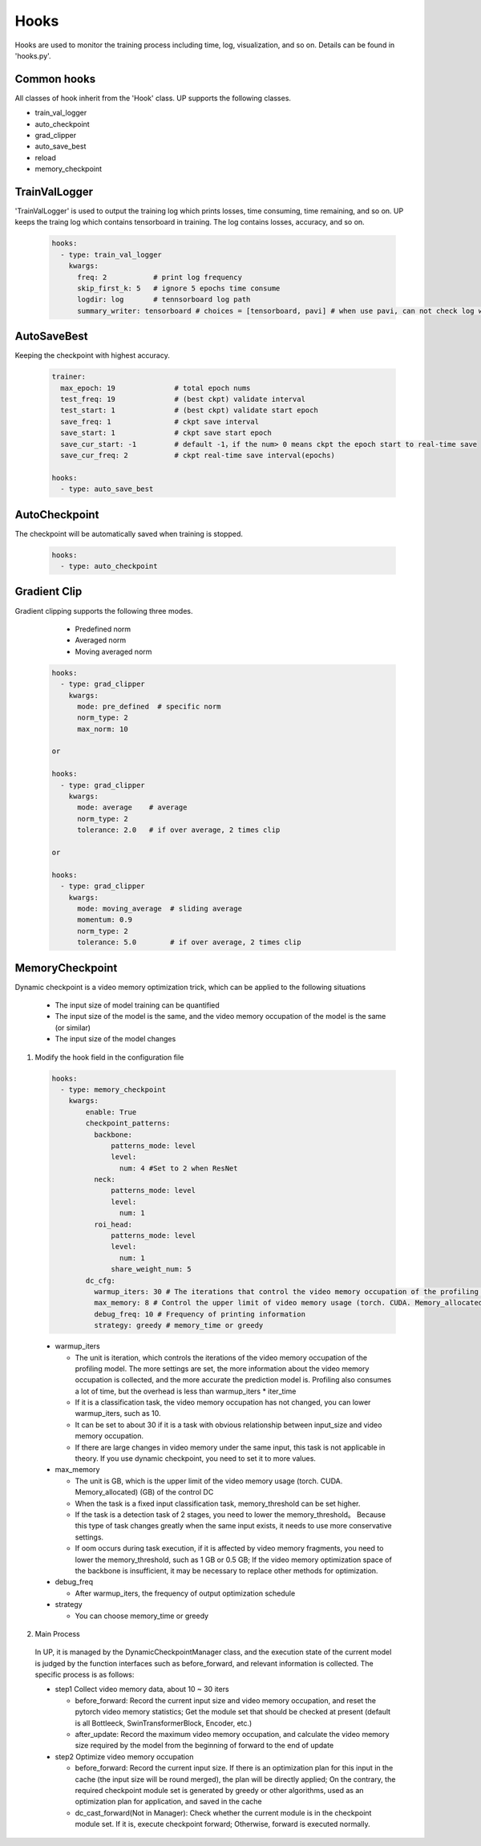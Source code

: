 Hooks
=====

Hooks are used to monitor the training process including time, log, visualization, and so on. Details can be found in 'hooks.py'.

Common hooks
------------

All classes of hook inherit from the 'Hook' class. UP supports the following classes.

* train_val_logger
* auto_checkpoint
* grad_clipper
* auto_save_best
* reload
* memory_checkpoint

TrainValLogger
--------------

'TrainValLogger' is used to output the training log which prints losses, time consuming, time remaining, and so on.
UP keeps the traing log which contains tensorboard in training. The log contains losses, accuracy, and so on.

  .. code-block:: yaml
    
    hooks:
      - type: train_val_logger
        kwargs:
          freq: 2           # print log frequency
          skip_first_k: 5   # ignore 5 epochs time consume
          logdir: log       # tennsorboard log path
          summary_writer: tensorboard # choices = [tensorboard, pavi] # when use pavi, can not check log with tensorboard

AutoSaveBest
------------

Keeping the checkpoint with highest accuracy.

  .. code-block:: yaml
    
    trainer:
      max_epoch: 19              # total epoch nums
      test_freq: 19              # (best ckpt) validate interval
      test_start: 1              # (best ckpt) validate start epoch
      save_freq: 1               # ckpt save interval
      save_start: 1              # ckpt save start epoch
      save_cur_start: -1         # default -1，if the num> 0 means ckpt the epoch start to real-time save 
      save_cur_freq: 2           # ckpt real-time save interval(epochs)

    hooks:
      - type: auto_save_best

AutoCheckpoint
--------------

The checkpoint will be automatically saved when training is stopped.

  .. code-block:: yaml
    
    hooks:
      - type: auto_checkpoint

Gradient Clip
-------------

Gradient clipping supports the following three modes.

    * Predefined norm
    * Averaged norm
    * Moving averaged norm

  .. code-block:: yaml
    
    hooks:
      - type: grad_clipper
        kwargs:
          mode: pre_defined  # specific norm
          norm_type: 2
          max_norm: 10

    or

    hooks:
      - type: grad_clipper
        kwargs:
          mode: average    # average
          norm_type: 2
          tolerance: 2.0   # if over average, 2 times clip

    or

    hooks:
      - type: grad_clipper
        kwargs:
          mode: moving_average  # sliding average
          momentum: 0.9
          norm_type: 2
          tolerance: 5.0        # if over average, 2 times clip

.. _DCAnchorEng:

MemoryCheckpoint
-----------------

Dynamic checkpoint is a video memory optimization trick, which can be applied to the following situations

    * The input size of model training can be quantified
    * The input size of the model is the same, and the video memory occupation of the model is the same (or similar)
    * The input size of the model changes

1. Modify the hook field in the configuration file

  .. code-block:: yaml

    hooks:
      - type: memory_checkpoint
        kwargs:
            enable: True
            checkpoint_patterns:
              backbone:
                  patterns_mode: level
                  level:
                    num: 4 #Set to 2 when ResNet
              neck:
                  patterns_mode: level
                  level:
                    num: 1
              roi_head:
                  patterns_mode: level
                  level:
                    num: 1
                  share_weight_num: 5
            dc_cfg:
              warmup_iters: 30 # The iterations that control the video memory occupation of the profiling model, the more it set, the more information about the video memory occupation is collected, and the more accurate the prediction model is
              max_memory: 8 # Control the upper limit of video memory usage (torch. CUDA. Memory_allocated) (GB) of DC
              debug_freq: 10 # Frequency of printing information
              strategy: greedy # memory_time or greedy

  * warmup_iters

    * The unit is iteration, which controls the iterations of the video memory occupation of the profiling model. The more settings are set, the more information about the video memory occupation is collected, and the more accurate the prediction model is. Profiling also consumes a lot of time, but the overhead is less than warmup_iters * iter_time
    * If it is a classification task, the video memory occupation has not changed, you can lower warmup_iters, such as 10.
    * It can be set to about 30 if it is a task with obvious relationship between input_size and video memory occupation.
    * If there are large changes in video memory under the same input, this task is not applicable in theory. If you use dynamic checkpoint, you need to set it to more values.

  * max_memory

    * The unit is GB, which is the upper limit of the video memory usage (torch. CUDA. Memory_allocated) (GB) of the control DC
    * When the task is a fixed input classification task, memory_threshold can be set higher.
    * If the task is a detection task of 2 stages, you need to lower the memory_threshold。 Because this type of task changes greatly when the same input exists, it needs to use more conservative settings.
    * If oom occurs during task execution, if it is affected by video memory fragments, you need to lower the memory_threshold, such as 1 GB or 0.5 GB; If the video memory optimization space of the backbone is insufficient, it may be necessary to replace other methods for optimization.

  * debug_freq

    * After warmup_iters, the frequency of output optimization schedule

  * strategy

    * You can choose memory_time or greedy

2. Main Process

  In UP, it is managed by the DynamicCheckpointManager class, and the execution state of the current model is judged by the function interfaces such as before_forward, and relevant information is collected. The specific process is as follows:

  * step1    Collect video memory data, about 10 ~ 30 iters

    * before_forward: Record the current input size and video memory occupation, and reset the pytorch video memory statistics; Get the module set that should be checked at present (default is all Bottleeck, SwinTransformerBlock, Encoder, etc.)
    * after_update: Record the maximum video memory occupation, and calculate the video memory size required by the model from the beginning of forward to the end of update
  
  * step2    Optimize video memory occupation

    * before_forward: Record the current input size. If there is an optimization plan for this input in the cache (the input size will be round merged), the plan will be directly applied; On the contrary, the required checkpoint module set is generated by greedy or other algorithms, used as an optimization plan for application, and saved in the cache
    * dc_cast_forward(Not in Manager): Check whether the current module is in the checkpoint module set. If it is, execute checkpoint forward; Otherwise, forward is executed normally.


